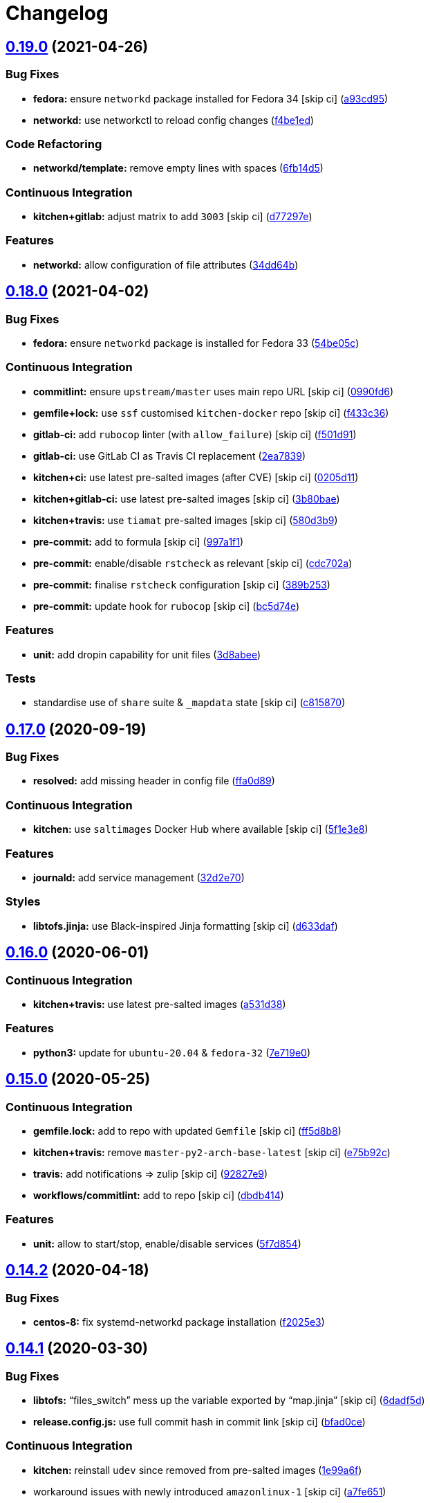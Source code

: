= Changelog

:sectnums!:

== link:++https://github.com/saltstack-formulas/systemd-formula/compare/v0.18.0...v0.19.0++[0.19.0^] (2021-04-26)

=== Bug Fixes

* *fedora:* ensure `networkd` package installed for Fedora 34 [skip ci]
(https://github.com/saltstack-formulas/systemd-formula/commit/a93cd956da7822c2c70a1e90d56ffe4c4510c08c[a93cd95^])
* *networkd:* use networkctl to reload config changes
(https://github.com/saltstack-formulas/systemd-formula/commit/f4be1ed291048cb60e1162844fe05618072aabbf[f4be1ed^])

=== Code Refactoring

* *networkd/template:* remove empty lines with spaces
(https://github.com/saltstack-formulas/systemd-formula/commit/6fb14d5815d57d47293440d1b757c2783c624a29[6fb14d5^])

=== Continuous Integration

* *kitchen+gitlab:* adjust matrix to add `3003` [skip ci]
(https://github.com/saltstack-formulas/systemd-formula/commit/d77297e87be905ebb8ff592fb4f25402f9cc8689[d77297e^])

=== Features

* *networkd:* allow configuration of file attributes
(https://github.com/saltstack-formulas/systemd-formula/commit/34dd64b6a0baf451a06a97168b68d269ef3ff396[34dd64b^])

== link:++https://github.com/saltstack-formulas/systemd-formula/compare/v0.17.0...v0.18.0++[0.18.0^] (2021-04-02)

=== Bug Fixes

* *fedora:* ensure `networkd` package is installed for Fedora 33
(https://github.com/saltstack-formulas/systemd-formula/commit/54be05c83309875fcad39daff7317ae3d5b15b8a[54be05c^])

=== Continuous Integration

* *commitlint:* ensure `upstream/master` uses main repo URL [skip ci]
(https://github.com/saltstack-formulas/systemd-formula/commit/0990fd63b6a0712c025d01ea6a9e1b620e27a830[0990fd6^])
* *gemfile+lock:* use `ssf` customised `kitchen-docker` repo [skip ci]
(https://github.com/saltstack-formulas/systemd-formula/commit/f433c369ee50fffaea4e9231d70a71b433599439[f433c36^])
* *gitlab-ci:* add `rubocop` linter (with `allow_failure`) [skip ci]
(https://github.com/saltstack-formulas/systemd-formula/commit/f501d91a1b7ba2dfba5082cbdb54d1f0528070a6[f501d91^])
* *gitlab-ci:* use GitLab CI as Travis CI replacement
(https://github.com/saltstack-formulas/systemd-formula/commit/2ea7839a94d530587e6d533bf4be398195783265[2ea7839^])
* *kitchen+ci:* use latest pre-salted images (after CVE) [skip ci]
(https://github.com/saltstack-formulas/systemd-formula/commit/0205d118dbabc387dd7b2e5cad6f4d8985aba749[0205d11^])
* *kitchen+gitlab-ci:* use latest pre-salted images [skip ci]
(https://github.com/saltstack-formulas/systemd-formula/commit/3b80bae4c96006b06d65f2e060370198f923db6e[3b80bae^])
* *kitchen+travis:* use `tiamat` pre-salted images [skip ci]
(https://github.com/saltstack-formulas/systemd-formula/commit/580d3b92958f161150d30a2afaad0ad87bed17f9[580d3b9^])
* *pre-commit:* add to formula [skip ci]
(https://github.com/saltstack-formulas/systemd-formula/commit/997a1f12c7763a3a1899d8499ab093dd0a0b4085[997a1f1^])
* *pre-commit:* enable/disable `rstcheck` as relevant [skip ci]
(https://github.com/saltstack-formulas/systemd-formula/commit/cdc702af5c1f9582a119ea5705bc7300074cc7f9[cdc702a^])
* *pre-commit:* finalise `rstcheck` configuration [skip ci]
(https://github.com/saltstack-formulas/systemd-formula/commit/389b253df6550b7be33d512429f7144b9fa5f3c9[389b253^])
* *pre-commit:* update hook for `rubocop` [skip ci]
(https://github.com/saltstack-formulas/systemd-formula/commit/bc5d74ebe06a735852489124113f54ec7f256a6f[bc5d74e^])

=== Features

* *unit:* add dropin capability for unit files
(https://github.com/saltstack-formulas/systemd-formula/commit/3d8abeeda011ffcde92b946e5599ea5201395ead[3d8abee^])

=== Tests

* standardise use of `share` suite & `_mapdata` state [skip ci]
(https://github.com/saltstack-formulas/systemd-formula/commit/c815870d1ad2a244c9c9148ed52f67ef86bb38c6[c815870^])

== link:++https://github.com/saltstack-formulas/systemd-formula/compare/v0.16.0...v0.17.0++[0.17.0^] (2020-09-19)

=== Bug Fixes

* *resolved:* add missing header in config file
(https://github.com/saltstack-formulas/systemd-formula/commit/ffa0d8957d9dc162545fdbcc7accdeca29283dc0[ffa0d89^])

=== Continuous Integration

* *kitchen:* use `saltimages` Docker Hub where available [skip ci]
(https://github.com/saltstack-formulas/systemd-formula/commit/5f1e3e89260e1852c93f566e91a2b4f4a7a2d517[5f1e3e8^])

=== Features

* *journald:* add service management
(https://github.com/saltstack-formulas/systemd-formula/commit/32d2e70d21a2a99cc0c5455601d478db0e00cda5[32d2e70^])

=== Styles

* *libtofs.jinja:* use Black-inspired Jinja formatting [skip ci]
(https://github.com/saltstack-formulas/systemd-formula/commit/d633daffc6565332a9e4b24231f25a75356609b9[d633daf^])

== link:++https://github.com/saltstack-formulas/systemd-formula/compare/v0.15.0...v0.16.0++[0.16.0^] (2020-06-01)

=== Continuous Integration

* *kitchen+travis:* use latest pre-salted images
(https://github.com/saltstack-formulas/systemd-formula/commit/a531d38464eadef87802fa5a76ec5bfdad6199bd[a531d38^])

=== Features

* *python3:* update for `ubuntu-20.04` & `fedora-32`
(https://github.com/saltstack-formulas/systemd-formula/commit/7e719e0637700e99d3e85d888390ea10cc93dd6b[7e719e0^])

== link:++https://github.com/saltstack-formulas/systemd-formula/compare/v0.14.2...v0.15.0++[0.15.0^] (2020-05-25)

=== Continuous Integration

* *gemfile.lock:* add to repo with updated `Gemfile` [skip ci]
(https://github.com/saltstack-formulas/systemd-formula/commit/ff5d8b897f5c4cdcb30f1f2a3f8e1b516360825a[ff5d8b8^])
* *kitchen+travis:* remove `master-py2-arch-base-latest` [skip ci]
(https://github.com/saltstack-formulas/systemd-formula/commit/e75b92c033242c69564719c803ffbdce54aa3b75[e75b92c^])
* *travis:* add notifications => zulip [skip ci]
(https://github.com/saltstack-formulas/systemd-formula/commit/92827e9e3ee0f3a3a0d6620f7bb517b69609c3b8[92827e9^])
* *workflows/commitlint:* add to repo [skip ci]
(https://github.com/saltstack-formulas/systemd-formula/commit/dbdb4147def0b8934e09ebc5e74b767a04db8cf9[dbdb414^])

=== Features

* *unit:* allow to start/stop, enable/disable services
(https://github.com/saltstack-formulas/systemd-formula/commit/5f7d854f76f964fdaea6a5f56960343b48c72310[5f7d854^])

== link:++https://github.com/saltstack-formulas/systemd-formula/compare/v0.14.1...v0.14.2++[0.14.2^] (2020-04-18)

=== Bug Fixes

* *centos-8:* fix systemd-networkd package installation
(https://github.com/saltstack-formulas/systemd-formula/commit/f2025e32a585ceb6a635ac92f66a3511cd167d34[f2025e3^])

== link:++https://github.com/saltstack-formulas/systemd-formula/compare/v0.14.0...v0.14.1++[0.14.1^] (2020-03-30)

=== Bug Fixes

* *libtofs:* “files_switch” mess up the variable exported by “map.jinja”
 [skip ci]
(https://github.com/saltstack-formulas/systemd-formula/commit/6dadf5dce2c1ef85b46cb812ef7bb2f12772cdb1[6dadf5d^])
* *release.config.js:* use full commit hash in commit link [skip ci]
(https://github.com/saltstack-formulas/systemd-formula/commit/bfad0ce6cee76e78818f25811e2e3162339cbdde[bfad0ce^])

=== Continuous Integration

* *kitchen:* reinstall `udev` since removed from pre-salted images
(https://github.com/saltstack-formulas/systemd-formula/commit/1e99a6f6864ff7bdf3853356d6352fd269b448fc[1e99a6f^])
* workaround issues with newly introduced `amazonlinux-1` [skip ci]
(https://github.com/saltstack-formulas/systemd-formula/commit/a7fe6515d043490a37d1f92125060392586d8013[a7fe651^])
* *gemfile:* restrict `train` gem version until upstream fix [skip ci]
(https://github.com/saltstack-formulas/systemd-formula/commit/abb7c16ec3b2d61ea3eb1c799f04acb018aebf3a[abb7c16^])
* *kitchen:* avoid using bootstrap for `master` instances [skip ci]
(https://github.com/saltstack-formulas/systemd-formula/commit/6c4e81151f6cf1bb0638714038c6a772bfc7e9c2[6c4e811^])
* *kitchen:* use `debian-10-master-py3` instead of `develop` [skip ci]
(https://github.com/saltstack-formulas/systemd-formula/commit/baaf5b3718359228a7d855f939ae941a71ec66d6[baaf5b3^])
* *kitchen:* use `develop` image until `master` is ready (`amazonlinux`)
 [skip ci]
(https://github.com/saltstack-formulas/systemd-formula/commit/b14b414c90022375136daa064b1c95b802d79c53[b14b414^])
* *kitchen+travis:* upgrade matrix after `2019.2.2` release [skip ci]
(https://github.com/saltstack-formulas/systemd-formula/commit/0fff6ac6fdbc22321e62ba7dd4493543fead95cb[0fff6ac^])
* *travis:* apply changes from build config validation [skip ci]
(https://github.com/saltstack-formulas/systemd-formula/commit/910654e43ecd1b546f295ea97482fb7080960227[910654e^])
* *travis:* opt-in to `dpl v2` to complete build config validation [skip
ci]
(https://github.com/saltstack-formulas/systemd-formula/commit/9cbaced8a330f08ec2d6af8c728bc182edc5e8a7[9cbaced^])
* *travis:* quote pathspecs used with `git ls-files` [skip ci]
(https://github.com/saltstack-formulas/systemd-formula/commit/0a2547c11339ad47684d67bd139de3c715477cd9[0a2547c^])
* *travis:* run `shellcheck` during lint job [skip ci]
(https://github.com/saltstack-formulas/systemd-formula/commit/90976bb934571ed5ac09d8dafb1778ef1592d094[90976bb^])
* *travis:* update `salt-lint` config for `v0.0.10` [skip ci]
(https://github.com/saltstack-formulas/systemd-formula/commit/788b9aee583f9d262893a7b98c05797011e7ca87[788b9ae^])
* *travis:* use `major.minor` for `semantic-release` version [skip ci]
(https://github.com/saltstack-formulas/systemd-formula/commit/59f1b3871f07359ce46742ecb7a86b4b5f0162e0[59f1b38^])
* *travis:* use build config validation (beta) [skip ci]
(https://github.com/saltstack-formulas/systemd-formula/commit/dfa502ae7d3f5f2b2c9e1714f99e7bfc91c011f0[dfa502a^])

=== Performance Improvements

* *travis:* improve `salt-lint` invocation [skip ci]
(https://github.com/saltstack-formulas/systemd-formula/commit/0da36bbcbbef3dbe8776b291ef3c7c96fd9888d1[0da36bb^])

== link:++https://github.com/saltstack-formulas/systemd-formula/compare/v0.13.3...v0.14.0++[0.14.0^] (2019-10-19)

=== Documentation

* *contributing:* remove to use org-level file instead [skip ci]
(https://github.com/saltstack-formulas/systemd-formula/commit/9bf7026[9bf7026^])
* *readme:* update link to `CONTRIBUTING` [skip ci]
(https://github.com/saltstack-formulas/systemd-formula/commit/dfbd9e9[dfbd9e9^])

=== Features

* *centos-8:* support centos 8
(https://github.com/saltstack-formulas/systemd-formula/commit/7125240[7125240^])

== link:++https://github.com/saltstack-formulas/systemd-formula/compare/v0.13.2...v0.13.3++[0.13.3^] (2019-10-12)

=== Bug Fixes

* *rubocop:* add fixes using `rubocop --safe-auto-correct`
(https://github.com/saltstack-formulas/systemd-formula/commit/a07960c[a07960c^])

=== Continuous Integration

* merge travis matrix, add `salt-lint` & `rubocop` to `lint` job
(https://github.com/saltstack-formulas/systemd-formula/commit/01790ff[01790ff^])
* *travis:* merge `rubocop` linter into main `lint` job
(https://github.com/saltstack-formulas/systemd-formula/commit/359e452[359e452^])

== link:++https://github.com/saltstack-formulas/systemd-formula/compare/v0.13.1...v0.13.2++[0.13.2^] (2019-10-10)

=== Bug Fixes

* *init.sls:* fix `salt-lint` errors
(https://github.com/saltstack-formulas/systemd-formula/commit/0af5472[0af5472^])
* *init.sls:* fix `salt-lint` errors
(https://github.com/saltstack-formulas/systemd-formula/commit/8d98cae[8d98cae^])
* *map.jinja:* fix `salt-lint` errors
(https://github.com/saltstack-formulas/systemd-formula/commit/68110aa[68110aa^])

=== Continuous Integration

* *kitchen:* change `log_level` to `debug` instead of `info`
(https://github.com/saltstack-formulas/systemd-formula/commit/7c870eb[7c870eb^])
* *kitchen:* install required packages to bootstrapped `opensuse` [skip
ci]
(https://github.com/saltstack-formulas/systemd-formula/commit/f02b97e[f02b97e^])
* *kitchen:* use bootstrapped `opensuse` images until `2019.2.2` [skip
ci]
(https://github.com/saltstack-formulas/systemd-formula/commit/e084acd[e084acd^])
* *kitchen+travis:* replace EOL pre-salted images
(https://github.com/saltstack-formulas/systemd-formula/commit/d95f553[d95f553^])
* *platform:* add `arch-base-latest`
(https://github.com/saltstack-formulas/systemd-formula/commit/021c7d0[021c7d0^])
* *yamllint:* add rule `empty-values` & use new `yaml-files` setting
(https://github.com/saltstack-formulas/systemd-formula/commit/f2582c6[f2582c6^])
* merge travis matrix, add `salt-lint` & `rubocop` to `lint` job
(https://github.com/saltstack-formulas/systemd-formula/commit/a9f9889[a9f9889^])
* use `dist: bionic` & apply `opensuse-leap-15` SCP error workaround
(https://github.com/saltstack-formulas/systemd-formula/commit/3ca9b60[3ca9b60^])

== link:++https://github.com/saltstack-formulas/systemd-formula/compare/v0.13.0...v0.13.1++[0.13.1^] (2019-08-25)

=== Documentation

* *readme:* update testing section
(https://github.com/saltstack-formulas/systemd-formula/commit/9d4bd7e[9d4bd7e^])

== link:++https://github.com/saltstack-formulas/systemd-formula/compare/v0.12.3...v0.13.0++[0.13.0^] (2019-08-17)

=== Features

* *yamllint:* include for this repo and apply rules throughout
(https://github.com/saltstack-formulas/systemd-formula/commit/acbfdb3[acbfdb3^])

== link:++https://github.com/saltstack-formulas/systemd-formula/compare/v0.12.2...v0.12.3++[0.12.3^] (2019-07-21)

=== Bug Fixes

* *path:* specify unit type when enabling systemd unit
(https://github.com/saltstack-formulas/systemd-formula/commit/7f5dd9b[7f5dd9b^]),
closes
https://github.com/saltstack-formulas/systemd-formula/issues/41[#41^]
* *tofs:* reinstate custom TOFS files in this formula
(https://github.com/saltstack-formulas/systemd-formula/commit/1b9b2b6[1b9b2b6^])

=== Continuous Integration

* *kitchen+travis:* modify matrix to include `develop` platform
(https://github.com/saltstack-formulas/systemd-formula/commit/ac12027[ac12027^])

== link:++https://github.com/saltstack-formulas/systemd-formula/compare/v0.12.1...v0.12.2++[0.12.2^] (2019-05-27)

=== Bug Fixes

* *``networkd``:* don't remove files when using profiles
(https://github.com/saltstack-formulas/systemd-formula/commit/93c29e2[93c29e2^])

== link:++https://github.com/saltstack-formulas/systemd-formula/compare/v0.12.0...v0.12.1++[0.12.1^] (2019-05-27)

=== Documentation

* *tofs:* apply remaining comments from PR
https://github.com/saltstack-formulas/systemd-formula/issues/37[#37^]
(https://github.com/saltstack-formulas/systemd-formula/commit/d665676[d665676^])

== link:++https://github.com/saltstack-formulas/systemd-formula/compare/v0.11.0...v0.12.0++[0.12.0^] (2019-05-26)

=== Continuous Integration

* *kichen+travis:* test with pre-salted Docker images
(https://github.com/saltstack-formulas/systemd-formula/commit/0e5776c[0e5776c^])

=== Features

* *tofs:* lookup files directory in “tpldir” hierarchy
(https://github.com/saltstack-formulas/systemd-formula/commit/8d5b5ea[8d5b5ea^])

== link:++https://github.com/saltstack-formulas/systemd-formula/compare/v0.10.0...v0.11.0++[0.11.0^] (2019-05-13)

=== Features

* *semantic-release:* implement an automated changelog
(https://github.com/saltstack-formulas/systemd-formula/commit/eed041d[eed041d^])
